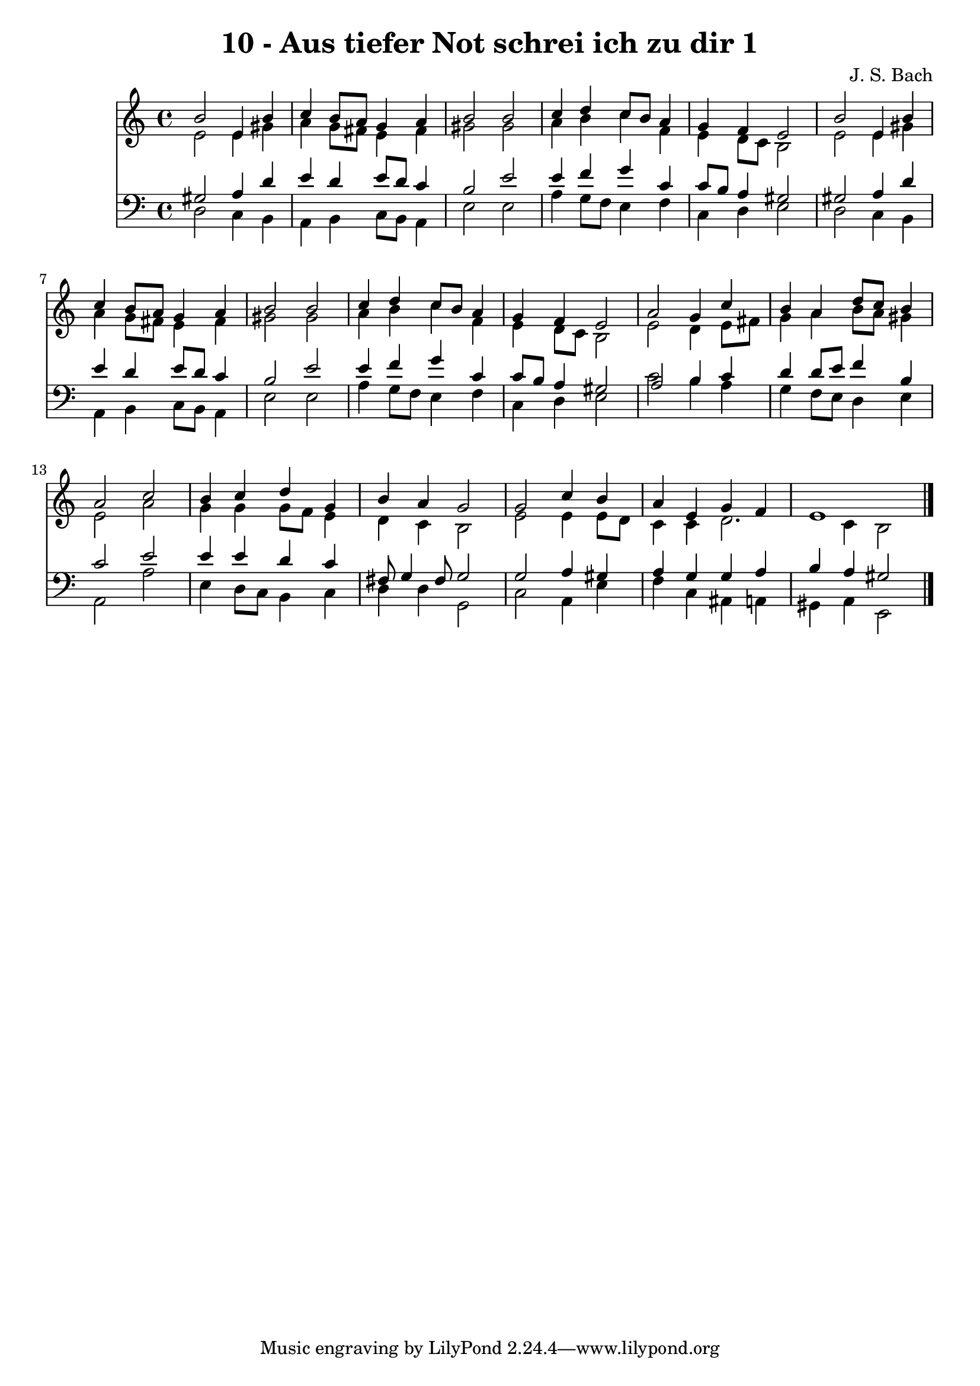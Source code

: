 
\version "2.10.33"

\header {
  title = "10 - Aus tiefer Not schrei ich zu dir 1"
  composer = "J. S. Bach"
}

global =  {
  \time 4/4 
  \key a \minor
}

soprano = \relative c {
  b''2 e,4 b' 
  c b8 a g4 a 
  b2 b 
  c4 d c8 b a4 
  g f e2 
  b' e,4 b' 
  c b8 a g4 a 
  b2 b 
  c4 d c8 b a4 
  g f e2 
  a g4 c 
  b a d8 c b4 
  a2 c 
  b4 c d g, 
  b a g2 
  g c4 b 
  a e g f 
  e1 
}


alto = \relative c {
  e'2 e4 gis 
  a g8 fis e4 fis 
  gis2 gis 
  a4 b c f, 
  e d8 c b2 
  e e4 gis 
  a g8 fis e4 fis 
  gis2 gis 
  a4 b c f, 
  e d8 c b2 
  e d4 e8 fis 
  g4 a b8 a gis4 
  e2 a 
  g4 g g8 f e4 
  d c b2 
  e e4 e8 d 
  c4 c d2. c4 b2 
}


tenor = \relative c {
  gis'2 a4 d 
  e d e8 d c4 
  b2 e 
  e4 f g c, 
  c8 b a4 gis2 
  gis a4 d 
  e d e8 d c4 
  b2 e 
  e4 f g c, 
  c8 b a4 gis2 
  a b4 c 
  d d8 e f4 b, 
  c2 e 
  e4 e d c 
  fis,8 g4 fis8 g2 
  g a4 gis 
  a g g a 
  b a gis2 
}


baixo = \relative c {
  d2 c4 b 
  a b c8 b a4 
  e'2 e 
  a4 g8 f e4 f 
  c d e2 
  d c4 b 
  a b c8 b a4 
  e'2 e 
  a4 g8 f e4 f 
  c d e2 
  c' b4 a 
  g f8 e d4 e 
  a,2 a' 
  e4 d8 c b4 c 
  d d g,2 
  c a4 e' 
  f c ais a 
  gis a e2 
}


\score {
  <<
    \new Staff {
      <<
        \global
        \new Voice = "1" { \voiceOne \soprano }
        \new Voice = "2" { \voiceTwo \alto }
      >>
    }
    \new Staff {
      <<
        \global
        \clef "bass"
        \new Voice = "1" {\voiceOne \tenor }
        \new Voice = "2" { \voiceTwo \baixo \bar "|."}
      >>
    }
  >>
}